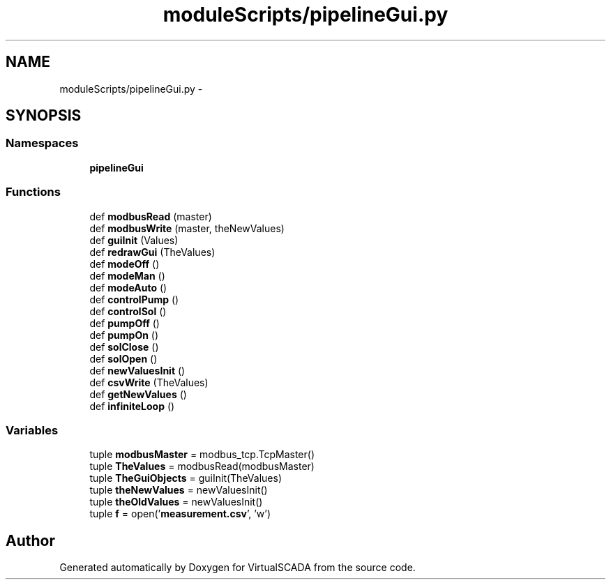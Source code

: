 .TH "moduleScripts/pipelineGui.py" 3 "Tue Apr 14 2015" "Version 1.0" "VirtualSCADA" \" -*- nroff -*-
.ad l
.nh
.SH NAME
moduleScripts/pipelineGui.py \- 
.SH SYNOPSIS
.br
.PP
.SS "Namespaces"

.in +1c
.ti -1c
.RI " \fBpipelineGui\fP"
.br
.in -1c
.SS "Functions"

.in +1c
.ti -1c
.RI "def \fBmodbusRead\fP (master)"
.br
.ti -1c
.RI "def \fBmodbusWrite\fP (master, theNewValues)"
.br
.ti -1c
.RI "def \fBguiInit\fP (Values)"
.br
.ti -1c
.RI "def \fBredrawGui\fP (TheValues)"
.br
.ti -1c
.RI "def \fBmodeOff\fP ()"
.br
.ti -1c
.RI "def \fBmodeMan\fP ()"
.br
.ti -1c
.RI "def \fBmodeAuto\fP ()"
.br
.ti -1c
.RI "def \fBcontrolPump\fP ()"
.br
.ti -1c
.RI "def \fBcontrolSol\fP ()"
.br
.ti -1c
.RI "def \fBpumpOff\fP ()"
.br
.ti -1c
.RI "def \fBpumpOn\fP ()"
.br
.ti -1c
.RI "def \fBsolClose\fP ()"
.br
.ti -1c
.RI "def \fBsolOpen\fP ()"
.br
.ti -1c
.RI "def \fBnewValuesInit\fP ()"
.br
.ti -1c
.RI "def \fBcsvWrite\fP (TheValues)"
.br
.ti -1c
.RI "def \fBgetNewValues\fP ()"
.br
.ti -1c
.RI "def \fBinfiniteLoop\fP ()"
.br
.in -1c
.SS "Variables"

.in +1c
.ti -1c
.RI "tuple \fBmodbusMaster\fP = modbus_tcp\&.TcpMaster()"
.br
.ti -1c
.RI "tuple \fBTheValues\fP = modbusRead(modbusMaster)"
.br
.ti -1c
.RI "tuple \fBTheGuiObjects\fP = guiInit(TheValues)"
.br
.ti -1c
.RI "tuple \fBtheNewValues\fP = newValuesInit()"
.br
.ti -1c
.RI "tuple \fBtheOldValues\fP = newValuesInit()"
.br
.ti -1c
.RI "tuple \fBf\fP = open('\fBmeasurement\&.csv\fP', 'w')"
.br
.in -1c
.SH "Author"
.PP 
Generated automatically by Doxygen for VirtualSCADA from the source code\&.
